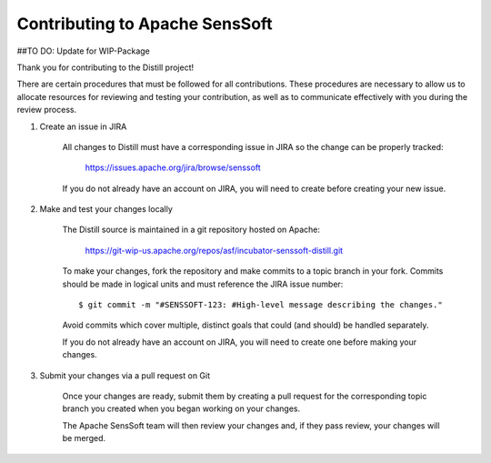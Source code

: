 .. ..

    <!---
    Licensed to the Apache Software Foundation (ASF) under one or more
    contributor license agreements.  See the NOTICE file distributed with
    this work for additional information regarding copyright ownership.
    The ASF licenses this file to You under the Apache License, Version 2.0
    (the "License"); you may not use this file except in compliance with
    the License.  You may obtain a copy of the License at

      http://www.apache.org/licenses/LICENSE-2.0

    Unless required by applicable law or agreed to in writing, software
    distributed under the License is distributed on an "AS IS" BASIS,
    WITHOUT WARRANTIES OR CONDITIONS OF ANY KIND, either express or implied.
    See the License for the specific language governing permissions and
    limitations under the License. 
    --->

.. _contributing:

Contributing to Apache SensSoft
-------------------------------
##TO DO: Update for WIP-Package

Thank you for contributing to the Distill project!

There are certain procedures that must be followed for all contributions. These
procedures are necessary to allow us to allocate resources for reviewing and
testing your contribution, as well as to communicate effectively with you during
the review process.

1) Create an issue in JIRA

    All changes to Distill must have a corresponding issue in JIRA so the
    change can be properly tracked:

        https://issues.apache.org/jira/browse/senssoft

    If you do not already have an account on JIRA, you will need to create
    before creating your new issue.

2) Make and test your changes locally

    The Distill source is maintained in a git repository hosted on Apache:

        https://git-wip-us.apache.org/repos/asf/incubator-senssoft-distill.git

    To make your changes, fork the repository and make commits
    to a topic branch in your fork. Commits should be made in logical units
    and must reference the JIRA issue number:

    ::
    
    	$ git commit -m "#SENSSOFT-123: #High-level message describing the changes."

    Avoid commits which cover multiple, distinct goals that could (and should)
    be handled separately.

    If you do not already have an account on JIRA, you will need to create
    one before making your changes.

3) Submit your changes via a pull request on Git

    Once your changes are ready, submit them by creating a pull request for
    the corresponding topic branch you created when you began working on your
    changes.

    The Apache SensSoft team will then review your changes and, if they pass review,
    your changes will be merged.